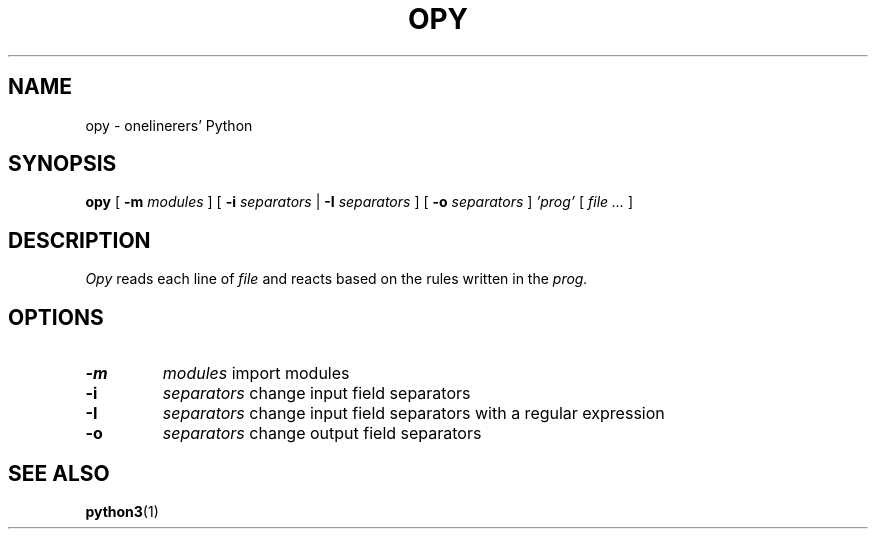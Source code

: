 .TH "OPY" 1 "2019-09-10" "Man Page" "Utility Commands"

.SH NAME
opy \- onelinerers' Python

.SH SYNOPSIS
.B opy
[
.BI \-m 
.I modules
]
[
.BI \-i
.I separators
|
.BI \-I
.I separators
]
[
.BI \-o
.I separators
]
.I 'prog'
[
.I file ...
]

.SH DESCRIPTION
.PP
.I Opy
reads each line of 
.I file
and reacts based on the rules written in the 
.I prog. 

.SH OPTIONS
.TP
.B \-m
.I modules
import modules 
.TP
.B \-i
.I separators
change input field separators
.TP
.B \-I
.I separators
change input field separators with a regular expression
.TP
.B \-o
.I separators
change output field separators

.SH SEE ALSO
.BR python3 (1)
